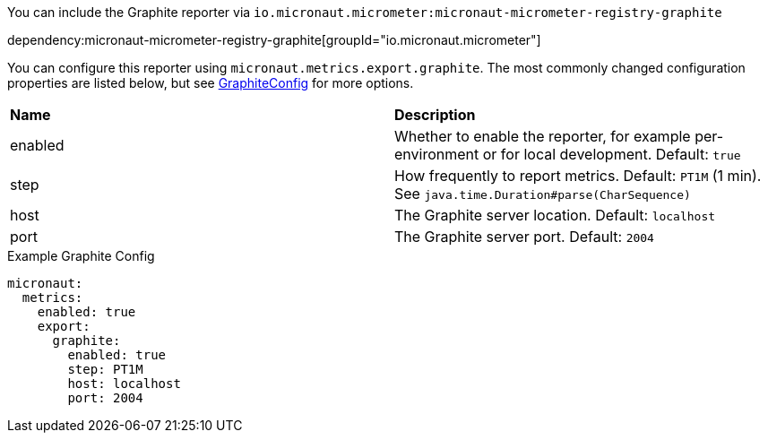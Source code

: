 You can include the Graphite reporter via `io.micronaut.micrometer:micronaut-micrometer-registry-graphite`

dependency:micronaut-micrometer-registry-graphite[groupId="io.micronaut.micrometer"]

You can configure this reporter using `micronaut.metrics.export.graphite`. The most commonly changed configuration properties are listed below, but see https://github.com/micrometer-metrics/micrometer/blob/main/implementations/micrometer-registry-graphite/src/main/java/io/micrometer/graphite/GraphiteConfig.java[GraphiteConfig] for more options.

|=======
|*Name* |*Description*
|enabled |Whether to enable the reporter, for example per-environment or for local development. Default: `true`
|step |How frequently to report metrics. Default: `PT1M` (1 min). See `java.time.Duration#parse(CharSequence)`
|host |The Graphite server location. Default: `localhost`
|port |The Graphite server port. Default: `2004`
|=======

.Example Graphite Config
[source,yml]
----
micronaut:
  metrics:
    enabled: true
    export:
      graphite:
        enabled: true
        step: PT1M
        host: localhost
        port: 2004
----
